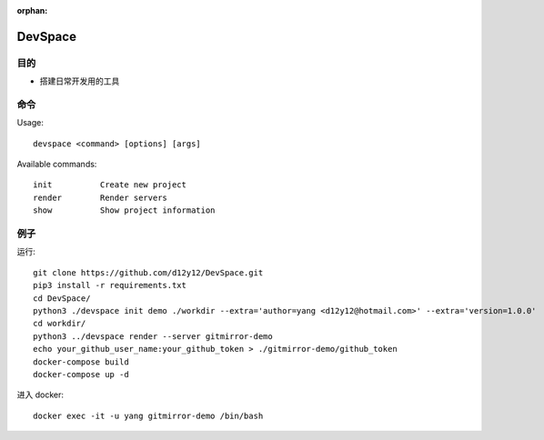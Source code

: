 :orphan:

DevSpace
==================

目的
-------

* 搭建日常开发用的工具

命令
-------

Usage::
   
   devspace <command> [options] [args]

Available commands::
   
   init          Create new project
   render        Render servers
   show          Show project information

例子
-----

运行::

   git clone https://github.com/d12y12/DevSpace.git
   pip3 install -r requirements.txt
   cd DevSpace/
   python3 ./devspace init demo ./workdir --extra='author=yang <d12y12@hotmail.com>' --extra='version=1.0.0'
   cd workdir/
   python3 ../devspace render --server gitmirror-demo
   echo your_github_user_name:your_github_token > ./gitmirror-demo/github_token
   docker-compose build
   docker-compose up -d

进入 docker::

   docker exec -it -u yang gitmirror-demo /bin/bash

